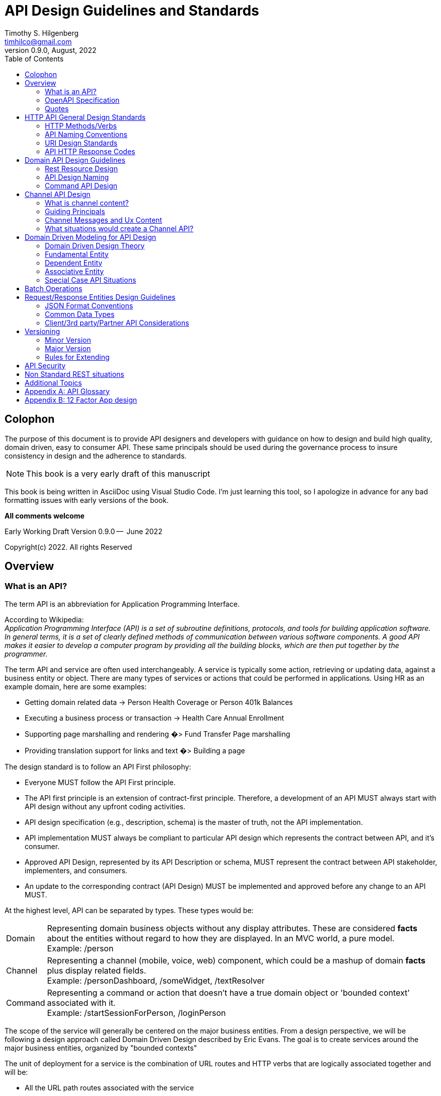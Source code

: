 //:stylesheet: ./resources/default-theme.yml
:doctype: book
= API Design Guidelines and Standards
:author: Timothy S. Hilgenberg 
:email: timhilco@gmail.com
:revdate: August, 2022
:revnumber: 0.9.0
// Custom Variables
:draft-version: 0.9.0
:icons: font
:toc:

[colophon]
= Colophon

The purpose of this document is to provide API designers and developers with guidance on how to design and build high quality, domain driven, easy to consumer API. 
These same principals should be used during the governance process to insure consistency in design and the adherence to standards. 
====
[NOTE] 
This book is a very early draft of this manuscript 
====

This book is being written in AsciiDoc using Visual Studio Code.  
I'm just learning this tool, so I apologize in advance for any bad formatting issues with early versions of the book.


*All comments welcome*

Early Working Draft Version {draft-version} --  June 2022

Copyright(c) 2022. All rights Reserved 

//include::./chapters/Preface.adoc[]

== Overview

=== What is an API?
The term API is an abbreviation for Application Programming Interface. 

According to Wikipedia: +
_Application Programming Interface (API) is a set of subroutine definitions, protocols, and tools for building application software. 
In general terms, it is a set of clearly defined methods of communication between various software components. 
A good API makes it easier to develop a computer program by providing all the building blocks, which are then put together by the programmer._

The term API and service are often used interchangeably. 
A service is typically some action, retrieving or updating data, against a business entity or object. 
There are many types of services or actions that could be performed in applications. 
Using HR as an example domain, here are some examples:

* Getting domain related data -> Person Health Coverage or Person 401k Balances
* Executing a business process or transaction -> Health Care Annual Enrollment
* Supporting page marshalling and rendering �> Fund Transfer Page marshalling
* Providing translation support for links and text �> Building a page

The design standard is to follow an API First philosophy:

* Everyone MUST follow the API First principle.
* The API first principle is an extension of contract-first principle. 
Therefore, a development of an API MUST always start with API design without any upfront coding activities.
* API design specification (e.g., description, schema) is the master of truth, not the API implementation.
* API implementation MUST always be compliant to particular API design which represents the contract between API, and it's consumer.
* Approved API Design, represented by its API Description or schema, MUST represent the contract between API stakeholder, implementers, and consumers.
* An update to the corresponding contract (API Design) MUST be implemented and approved before any change to an API MUST.

At the highest level, API can be separated by types. These types would be:

[horizontal]

Domain:: Representing domain business objects without any display attributes. These are considered *facts* about the entities without regard to how they are displayed. 
In an MVC world, a pure model. +
Example: /person

Channel:: Representing a channel (mobile, voice, web) component, which could be a mashup of domain *facts* plus display related fields. +
Example: /personDashboard, /someWidget, /textResolver

Command:: Representing a command or action that doesn't have a true domain object or 'bounded context' associated with it. +
Example: /startSessionForPerson, /loginPerson

The scope of the service will generally be centered on the major business entities. 
From a design perspective, we will be following a design approach called Domain Driven Design described by Eric Evans. 
The goal is to create services around the major business entities, organized by "bounded contexts"

The unit of deployment for a service is the combination of URL routes and HTTP verbs that are logically associated together and will be:

* All the URL path routes associated with the service
* All the HTTP verbs need to act on the resources (GET, PUT, POST)

The goal is to keep the service scope to do one thing well. 
This allows the service to be easily reusable and deployable. 
In general, the scope of the service should center on a business entity. 
However, it is acceptable to have multiple logical service implementations deployed into a single executable.

=== OpenAPI Specification
Every API MUST be described using an API description format. 
The API description format used MUST be the OpenAPI Specification (formerly known as Swagger Specification) version 3.0.
Every API description MUST be approved by API Governance and published in an appropriate API design repository. 
The spec SHOULD also be stored in version control system in the same repository as the API implementation. 
A code repository will not be created unless it has been approved by API Governance. 
_Any time a new URL and HTTP method is designed, it SHOULD go through the governance process for review.
 
=== Quotes
_An API signature should read like the *elevator speech* of the operations function/feature/purpose -  should be domain related, not a technical implementation.
It can be read from right to left to make sure it makes good sense_  - Tim Hilgenberg

_APIs should be easy to use and hard to misuse. 
It should be easy to do simple things, possible to do complex things; and impossible, or at least difficult, to do wrong things_ -  Joshua Bloch

_Keep APIs free of implementation details.
They confuse users and inhibit flexibility to evolve. 
It isn't always obvious what an implementation detail. 
Be wary of overspecification_ - Joshua Bloch

== HTTP API General Design Standards
The following section provides the design standards for creating an HTTP REST based API. 
These are the more technical specifications for HTTP related API and are more implementation related. 
These can apply to any domain and are specific to HTTP. 
There is a separate section below that discusses the guidelines related to designing good domain API.

=== HTTP Methods/Verbs
REST API follow the standard HTTP methods (GET, PUT, POST, DELETE) used in general web site browser�s implementations. 
Using this model, it provides a level of connectedness, simplicity and standardization followed in the HTTP web environment.

[horizontal]
GET:: SHOULD be used to retrieve data from the resource data store for inquiries. 
If the business object is not being mutated, this verb should be used. 
This is similar to a SQL SELECT.
* There may be situations when the API request data is large and complex. 
If this case the POST method (overloaded POST) may be appropriate.
In this case one would put the verb *get* prepended to the resource name. +
Example:  POST /api/<Resource>/get
* If this occurs, the designer should explore all possibilities to reduce the complexity of the request data.
* Personal Identification Information (PII) data should never be path variable on the URL. 
If PII data, like a person identifier, is required input into a GET call, a POST method should be considered. 
In this case, the data is placed in the request and would then be encrypted.

* _Add note about *meta* and add section later_

POST:: SHOULD be used to create new resources in the data store.
As mentioned above, there may be special circumstance where a GET is implemented as a POST

PUT:: SHOULD be used to update resources in the data store.
There may be situations where the PUT may not be sufficient to describe the update action that needs to take place. 
This will probably occur in business process update situations, where an additional �action� needs to be provided.
In this case, the additional *action* can be part of the request body in the PUT or a path variable
If a path variable, the action would be placed at the end of the path 

DELETE:: SHOULD be used to delete a resource in the data store.

PATCH:: is not used to do partial resource updates. PUT should be used to update a resource (Note: This may need to be revisited if PATCH becomes more popular for partial updates)

*OPTION* and *HEAD* are not used in the API

=== API Naming Conventions

==== General Naming Rules
* Use American English
* Don't use acronyms
* Stay away from abbreviations
* Avoid generic terms like util, data, info, or text as part of any name
** Be specific as possible and prefix with the entity name (personId, widgetText)
** Words like _common_ or _util_ should be avoided
* Use camelCase not snakeCase ('_') or dashes ('-'') unless stated otherwise
** Dashes between words is not permitted unless approved - see below for permitted uses of dashes in names

==== Qualities of a good name
* A good name is concise.
A good name need not be the shortest it can possibly be, but a good name should waste no space on things which are extraneous. 
Good names have a high signal to noise ratio.
* A good name is descriptive.
A good name should describe the application of a variable or constant,_not_ their contents. 
A good name should describe the result of an API, or behavior of a REST Operation, _not_ its implementation. 
A good name should describe the purpose of a API, _not_ its contents. The more accurately a name describes the thing it identifies, the better the name.
* A good name should be predictable.
You should be able to infer the way a service will be used from its name alone. 
This is a function of choosing descriptive names, but it also about following tradition. 

==== Naming Proverbs/Quotes

* _Poor naming is symptomatic of poor design_ -  Dave Cheney
* _Good naming is like a good joke, if you have to explain it, it's not funny_ - Dave Cheney
* _Names matter - Strive of intelligibility, consistency, and symmetry. 
Every API is a little language, and people must learn to read and write it. 
If you get an API right, code will read like prose._ - Joshua Bloch

=== URI Design Standards 

==== URI Standard Components
The following components make up a valid URI for calling the REST service:

.URI Component Table
[width= 80%, options=header]
|================================
| Component | Description
|Server endpoint | Generally, the Gateway URL. 
For gateway implementations, this is the API gateway server endpoint
|'api' | Constant
| Major Version Number ('V2' or 'V3') |
If omitted, then it is considered Version 1. 
This is only the major version of the API. 
Minor versions are not permitted in the URI
| 'channel' (Optional) | Constant
If the API is categorized as a 'channel' API
|Service Name | This is the name of the implementation service. 
* For container based environments, like Docker, this is the container(docker) service name
* For the container based environments, the recommendation for the service name is it MUST be all lower case
* It is ok to treat this name as singular. For example, '/enrollment/enrollments' is permissible.
|REST Resource |
For Domain and Channel API, Pair combinations consisting of: +

* *Domain Entity* - should be plural +
* *Primary Key* - used to identify a specific resource. If omitted, the entire collection is being considered and not an individual business object based on that key. This primarily for GET calls

For command API: +
*Command name* +
See section below for design guidance

|Platform Name  (Optional) |
Used when the domain resource is common across platforms and the URI needs to be routed to that specific platform. Not used if platform agnostic
|================================

.Examples:

* Service Routing -> http:/<gatewayEndpoint>/api/v2/enrollment/enrollments
* Platform -> http:/<gatewayEndpoint>/api/v2/enrollment/enrollments/platformX
* Multiple Resources & Primary Keys -> http:/<gatewayEndpoint>/api/v2/enrollment/personEnrollments/{businessProcessReferenceid}/plan/{planId}/aPlatform

==== URI Naming Standards
* Every URI MUST follow the general rules for camelCase naming. 
** Hyphens (-) SHOULD NOT be used to delimit combined words
* A URI MUST NOT end with a trailing slash (/).
** Example: A well-formed URL Example: /plan/1234
* In addition to general naming Rules, URI Variable names MUST follow the RFC6570 specification. That Is, the variable names can consist only from ALPHA / DIGIT / "_" 
* Per RFC6570 Hyphen (-) is NOT legal URI variable name character. +
Example :A well-formed URI Template Variable Example: /enrollment/personEnrollments/{businessProcessReferenceNumber}/plan
* HTTP Headers
** Every HTTP Header SHOULD NOT use Hyphenated-Pascal-Case. 
** A custom HTTP Header SHOULD NOT start with X- (RFC6648)

==== Query Parameters and Path Fragments
* Every URI query parameter or fragment MUST follow the general rules. 
* Also, they MUST NOT clash with the reserved query parameter names. The following are reserved words:
** offset - used for collection pagination
** limit - used for collection pagination
** first - ??
** last - ??

==== Pagination
* Query Parameters
   The following are reserved words are used to position the request in the collection:
** offset  - Position in the cursor for the request (Alternate: page)
** limit  - Maximum number to return (Alternate: per-page)
** first - ??
** last - ??

* Response Fields
** Total - Total Number in  cursor
** Per-Page - Number of resources in response
** Page - usedPage number in cursor
** Link - Used if following HATEOUS

==== Additional Special Cases
* Overloaded POSTs - Add '/get' to end pf the URL path
* Data Views of large business objects - Special views of domain API - Add 'view/<viewName>''
* If the view input is considered optional, it would be best to make it a Query Parameter, not a Path Parameter
* Query Parameters for GET inputs (Optional)
*** POST and PUT - Http Request Body contains inputs
*** Primarily used for non-primary key retrieval/filtering (where predicate)

=== API HTTP Response Codes

While designing a REST API, DON'T just use 200 for success or 404 for error. 
Every error message needs to be customized as NOT to reveal any unnecessary information. H
ere are some guidelines to consider for each REST API status return code. 
Proper error handle may help to validate the incoming requests and better identify the potential security risks.

.HTTP Status Code - ErrorTable
[width= 80%, options=header]
|================================
|HTTP Status Code | Description
|200 - OK | Request was successful
|201 | Request was successful and resource created
|204 | Request was successful and no content is returned
|400 - Bad Request |The request is malformed, such as message body format error.
|401 - Unauthorized | Wrong or no authentication ID/password provided.
|402 - For async requests ???? |
|403 - Forbidden | It's used when the authentication succeeded but authenticated user doesn't have permission to the requested resource
|404 - Not Found | When a non existent resource is requested
|405 - Method Not Allowed | The error checking for unexpected HTTP method. 
For example, the RestAPI is expecting HTTP GET, but HTTP PUT is used.
|409 - Conflict |
|422 | There is something invalid or missing in the request body.
|429 - Too Many | The error is used when there may be DOS attack detected or the request is rejected due to rate limiting
|500 | Server encountered an unexpected condition which prevented it from fulfilling the request
|503 | Server timed out when processing the request
|================================

== Domain API Design Guidelines
At the highest level, the APIs are separated into types. These types would be:

[horizontal]
Domain:: Representing domain business objects fields without any display fields. 
In an MVC world, a pure model. +
Example: /person
Channel:: representing a channel component, which could be a mashup of domain fields plus display related fields. +
Example: /personDashboard, /someWidget, /textResolver
Command:: representing a command or action that doesn't have a 'bounded context' associated with it. Example: /startSessionForPerson, /loginPerson

Initially, we will only denote the 'channel' in the URL name

The Domain and Channel API are noun based. 
So, to distinguish domain API from channel API, we will add the path name of '/channel'  to the URL.

* If the URL REST resource is a noun and does not have the word channel in the path, it is considered a domain API.
* If the URL REST resource is a noun and does have the word channel in the path, it is considered a channel API.
* If the URL REST resource starts with a verb, it is considered a command API.

The path words '/api' will denote these URLs are api based versus a general Ux web requests and will be placed between the Base URL Context and the Rest Resource Name

The last level would be what we consider the REST resource or the bounded context. 

API version would be part of the URL and is to be put between the 'api' path and the resource name path

=== Rest Resource Design
The Rest Resource or 'bounded context' will identify the business object related to the desired action.
 

====
[IMPORTANT]

The format for the REST resource is a series (one of more) of the following: +
      "bounded context name"/{primary key}
====

Bounded contexts will have a single entity root identified by a primary identity key(s). 
If key is considered PII data, the {primary key} or {id} would be placed in an encrypted session token

* Only bounded contexts and ids can be part of the resource. 
If the business object is split up and still has the same id as the parent level, we will not split the name.
** For example, personHealth would not be /persons/health, since health is not a bounded context with a different key than person
* If the bounded context is an association between two bounded contexts, one should have multiple pairs, one for each primary key of the association.
* If a component does not have a primary id that meets the bounded context rules, it should not be in the REST resource
* In the URL, the "bounded context name" should be plural. 
This positions the API to return collections for the bounded context

=== API Design Naming
For domain API, it should be would the high level independent business objects and one nested level lower:

* Primary - person, plan, client, activity, person Activity
* Subcategory , same id - personWealth, personHealth

For channel API , it could be the UX component or widget object:

* Examples: personDashboard. contribution Change Conversation

For command API, it would represent the verb or action being taken:

* Examples: logonPerson, startSessionForPerson, search

==== Design Considerations
* Rest resource names should be plural and end with an 's' to denote a collection. 
No need to define the true plural (People for persons)
** If {id} is defined, only the document associated with the id will be retrieved
** If no {id} is defined, the entire collection is considered.
** Any filtering would be defined in a query parameter
* Except for command API, only the 4 HTTP verbs can be used - GET,PUT,POST, DELETE
** Resource names should not contain any verbs (get, update, revise)
** There are some exceptions described below
* Resource names will follow domain driven design modeling approach for defining REST resource
** If a framework ins being used, will favor following a domain design taxonomy over a framework's REST approach 
** Will not follow a Odata/SQL like language-based approach to get data. This is where the Rest API is treated like a declarative SQL statement. This approach is more complex and provides way to much flexibility
** Makes it hard to create a concrete specification
** Opens up some potential data security issues and access control to data
* If the request is bringing back a collection, we will use Cursor based processing names placed in query parameters (paging, skipping).
** For example, if a 'clients' API is bringing back a list, one would navigate through the list, by skipping 'x' number of records -> /clients?skip=20;page=10 would bring back 10 objects, starting with the 21st object in the list

=== Command API Design

==== Guiding Principals

* Any command API should end with a verb-oriented resource name.
* Two types:
** Algorithmic - POST - No change in state
** Status or State change - PUT - Changing the state of an entity, not the descriptive attributes 

== Channel API Design

This chapter is only appropriate is the company is planning on using API to drive the rendering of of the Ux interface.

=== What is channel content?
* Channel field/content is a description or explanation of a domain 'fact':
* Domain data transformed Into the Client's 'Communication Voice' 
* Content being provided In the preferred language of the person
* Rendered in the appropriate device capabilities or medium
** Web Browser
** Mobile Native Application
** Voice Assistant (Alexa)
** Communication - Paper, Email, Text

The above should be maintained by the channel platform layer, except for content related to:
* Legally bound messages that cannot be changed or excluded
* Small descriptive attributes that give human connection to an internally created identifier 

=== Guiding Principals
* The domain API should deliver raw data facts, independent of the channel or device they are rendered on
* The channel API is responsible for what is shown, where and how it's displayed and what content to communicate
** In addition, it is responsible for gather user input to drive business processes
* With the trend to more voice assistant, one should ask how the domain fact would be rendered in a voice mode. 
This helps focuses on the domain data and less on how it is being rendered in the device. 
For example, a voice system doesn't leverage any formatting of zip codes, phone number or currency. 
The rendering device channel API would be where the device aspects are injected.

=== Channel Messages and Ux Content
* In general, all content should be stored, managed and retrieved by the channel API
* The channel API should support different languages and the formatting of country values (currency, dates, etc)
* If the data is currently in an external content management system, then it is the responsibility of the channel API to retrieve and manage.
* If any piece of content being shown to the user is greater the 30 characters, then it is the responsibility of the channel/device to manage.
** The domain API will provide a identifier or 'messageLabel' to link which piece of content to assemble and show. 
The actual content will be the responsibility of the channel API.
* The only expectations are:
** Business object descriptions (i.e. plan descriptions, etc). 
These will be provided by the domain API, if it is defined in the domain as a description, then it would be provided by the domain layer.
** Footnotes or Legally required content required by law

=== What situations would create a Channel API?
The following situations would lend themselves to creating a channel API versus a domain API:

.Data Marshalling for UI widgets/components  

* This type of API is created when there is a need to combine domain data with display and navigational directives. 
The marshalling of these sources is a precursor to rendering and passed on to components like Angular for rendering.
* The sources could be domain API, data from UX configuration data bases and calls to third party. 
* Since these API are going over a network, the granularity of the 'widgets' is important. We probably want to avoid API for smaller Ux controls and even tiles. 
The proper granularity is:
** A collection of control creating something like a dashboard or navigational component
** A key UX page, like a Home Page or Domain Landing Page 
** A series of pages that make up a business process conversation or drill down inquiry flow
* The bounded context and primary key for these components are likely to be:
** ComponentID for major UX components 
** PageId for key UX pages
** Conversation or FlowId for multi-page flows
** The pattern here might be a combination of:
** WidgetConfiguration service call for configuration (text, links, expressions) for the widget being displayed, plus
** A domain call leveraged by the widget
** Then the service would be responsible for mashing the two components together.


.Domain API aggregation

* This type of API is created when there is a need to aggregation of two or more domain bounded contexts. 
At the domain level, the resource will be very strictly organized around primary 'bounded contexts' and their primary keys. 
For example, if there is a desire to combine some person data and a person's defined contribution data, a channel API can be created that would call both of the domain API and provide an aggregated response. 
There are two types of aggregation:
** Aggregation across multiple bounded contexts with the same primary key, PersonId to PersonId
** Aggregation with two different bounded context with a connected key. For example, an API that would combine a person plan participation with a plan's provisions -  PersonId+PlanId to PlanId

* Special channel aggregation views for 3rd parties and partners 
** These API would be similar to the Domain API or Aggregated Domain API, but would be for external 3rd parties and partners. In addition, selected special components could also have their own set of channel or 'integration' API.

.Content Management API
* These API would be centered on the needs of Content Management. The types of content that could be provided as services would be:
** Text resolvers for client specific symbolic replacement
** Link resolvers
** Document/Content for Language translation
** Others

* The key concern with these API is granularity. It doesn't make sense to make a single call for a single word or link. In these cases, it might be best to create an underlying library, such that the API can process a group of these smaller functions. Either the text or links can be:
** logically grouped and processed together  (Asset Groups, WidgetConfiguration )or
** Be part of some large context, like a Landing Page or page

== Domain Driven Modeling for API Design
The domain API deliver raw data facts, independent of the channel or device they are rendered on

=== Domain Driven Design Theory
From a domain business perspective, there are three types of Business Objects. They typically follow general data base design strategies.

1. Fundamental Entity - Primary independent business objects like, person, plan or client. Will have its own single value primary keys
2. Dependent Entity   - The entity's existence is dependent on the existence of a Fundamental entity. Typically, has a foreign key of the Fundamental entity
3. Associative Entity -    It is the relationship formed by the joining of two Fundamental entities. It may have it's own independent key, but will always have foreign keys to the Fundamental entities.

=== Fundamental Entity
The following is the best practice design for primary independent business entities. A primary independent entity is a business domain object with the following characteristics:

* The entity has a single primary key that uniquely defines the entity
* Examples:
** Person -> Primary Key: personId
** PersonBusinessProcess or PersonActivity -> Primary Key: businessProcessReferenceNumber or actRefNum
** Activity -> Primary Key: ActId
** Document -> Primary Key: documentId
** 

==== URI Design Best Practices

Figure out how to indent

If you are retrieving a specific entity based on its primary key. Will return one instance of the entity:
      GET /businessObjects/{primaryKey}

If you are retrieving a collection of entities based on a group of fields to filter the entire collection. This is considered a non-primary key 'where predicate', where the fields become query parameters:
      GET /businessObjects?queryParm1=value1&queryParm2=value

If you want to retrieve the entire collection. Use 'limit' and 'offset' query parameters if you need to take a 'cursor' approach for large collections
      GET /businessObjects
      
If you want to update a single entity:
      PUT /businessObjects/{primaryKey}
      
If you want to create a single entity. 
Any pre-determined primary key should be put in the request body of POST
      POST /businessObjects
      
If you want to delete a single entity.
      DELETE /businessObjects/{primaryKey}

.Rules
* All resource names should be plural
* All names (resource, query parameters, form fields) should be camel case.
* We highly discourage doing the following with the URL /businessObjects
** Bulk insert (POSTs)
** Bulk update (PUTs)
** Bulk deletes (DELETEs)

=== Dependent Entity
A Dependent Entity is created when the is a parent-child relationship. The Dependent Entity�s existence is dependent on the existence of the parent. It can not stand alone

Two types of Parent-to-Child Relationships:
* One Parent to Many Children
* One Parent to only One Child

.Rules
* They follow all the parent rules
* If there is a collection of dependents for a given parent, 
** All children entities can be part of the request/response of the parent API
** If the request is based on a single child, the key of the child should be an optional query parameter for GETs and the request for PUTs/POSTs/Deletes. The key should not be a path parameter.

=== Associative Entity
An Associative Entity is created by the union of two Fundamental Entities. The relationship is typically Many-to-Many, but it can be One-to-One. These entities act like a Fundamental entity , but will have both primary keys.

.Rules
* They follow all the Fundamental Entity Rules
* In general, both primary keys of the Fundamental Entities can be on path parameters
* The entity itself can have dependent entities from the join and follow the above dependent rules
* There are situations where the API can navigate from one side of the relationship. 
** In this case, the other side is a collection of that entity with the primary key as a key into that map.
** For example, in a Person-Plan Associative relationship, if only the person primary key is known, an API can bring back the collection of Plans, with the PlanId the key of that collection.

=== Special Case API Situations
Asynchronous Task --> Work in Progress
If an API operation is asynchronous, but a client would like to  track its progress, the response to such an asynchronous operation MUST always return. A HTTP response status code of  202 - Accepted together with an application/json representation of a new task-tracking resource.

.Task Tracking Resource
* The task-tracking resource SHOULD convey the information about the status of an asynchronous task.
* Retrieval of such a resource using the HTTP GET Request Method SHOULD be designed as follows:
** Task is Still Processing
*** Return 200 OK and representation of the current status.
**Task Successfully Completed
*** Return 303 
** Task Failed
*** Return 200 OK with the problem detail information in the response header on the task has failed.

.Design Note
* The asynchronous operation task-tracking resource can be either polled by client or the client might initially provide a callback to be executed when the operation finishes.

* In the case of callback, the API and its client MUST agree on what HTTP method and request format is used for the callback invitation.

== Batch Operations
.Processing Similar Resources
An operation that needs to process several related resources in bulk SHOULD use a collection resource with the appropriate HTTP Request Method. When processing an existing resource, the request message body MUST contain the URLs of the respective resources being processed.

.Results of Bulk Operation
Every bulk operation MUST be atomic and treated as any other operation.

The server must implement bulk requests as atomic. If the request is for creating ten addresses, the server should create all ten addresses before returning a successful response code. The server should not commit changes partially in the case of failures.

DO NOT USE "POST Tunneling."
Every API MUST avoid tunneling multiple HTTP Request using one POST request. Instead, provide an application-specific resource to process the batch request.

Non-atomic Bulk Operations
Non-atomic bulk operations are strongly discouraged as they bring additional burden and confusion to the client and are difficult to consume, debug, maintain and evolve over the time.

The suggestion is to split a non-atomic operation into several atomic operations. The cost of few more calls will be greatly outweighed but the cleaner design, clarity and easier maintainability.

However, in such an operation has to be provided such a non-atomic bulk operation MUST conform to the following guidelines.

Non-atomic bulk operation MUST return a success status code (e.g. 200 OK) only if every and all sub-operation succeeded.

If any single one sub-operation fails the whole non-atomic bulk operation MUST return the respective 4xx or 5xx status code.

In the case of a failure the response MUST contain the problem detail information about every sub-operation that has failed.

The client MUST be aware that the operation is non-atomic and the even the operation might have failed some sub-operations were processed successfully.

.Search Requests
A search (filter) operation on a collection resource SHOULD be defined as safe, idempotent and cacheable, therefore using the GET HTTP request method.

Every search parameter SHOULD be provided in the form of a query parameter. In the case of search parameters being mutually exclusive or require the presence of another parameter, the explanation MUST be part of operation's description.

.Alternative Design
When it would be beneficial (e.g. one of the filter queries is more common than another one) a separate resource for the particular query SHOULD be provided. In such a case, the pivotal search parameter MAY be in the form of a path variable.

== Request/Response Entities Design Guidelines
=== JSON Format Conventions
Any JSON-based message MUST conform to the following rules:

* All JSON field names MUST follow the Naming Conventions (camelCase, American English, etc.)
* Field names MUST be ASCII alpha num characters, 
** Underscore (_) or dollar sign ($) should only be used in special approved cases
* Boolean fields MUST NOT be of null value
* Fields with null value SHOULD be omitted
* Empty arrays and objects SHOULD NOT be null (use [] or {} instead)
* Array field names SHOULD be plural (e.g. "plans": [] )

=== Common Data Types

The following standards apply to common data types:

* Date and Time Format
** Date and Time MUST always conform to the ISO 8601 format e.g.: 2017-06-21T14:07:17Z (date time) or 2017-06-21 (date), it MUST use the UTC (without time offsets).
* Duration Format
** Duration format MUST conform to the ISO 8601 standard e.g.: P3Y6M4DT12H30M5S (three years, six months, four days, twelve hours, thirty minutes, and five seconds).
* Time Interval Format
** Time Interval format MUST conform to the ISO 8601 standard e.g.: 2007-03-01T13:00:00Z/2008-05-11T15:30:00Z.
* Numbers will be provided in the domain API as real numbers with imbedded decimal points
* Language Code Format
** Language codes MUST conform to the ISO 639 e.g.: en for English.
* Country Code Format
** Country codes MUST conform to the ISO 3166-1 alpha-2 e.g.: DE for Germany.
* Currency Format
o Currency codes MUST conform to the ISO 4217 e.g.: EUR for Euro.
* Field Formatting
** In general, formatting should be done by the channel based on language and locale. Fields like:
*** Zipcode
*** Currency
*** Dates
**** The only exceptions are:
*** Full Name formatted
*** Phone number formatted


.Simple Math
* Numbers will be provided in the domain API as real numbers with imbedded decimal points
* The channel API should be responsible for simple math - addition, subtraction. Multiplication and division
** Given floating point issues in the programming model, it would be allowable to provide some complex calculation involving multiplication and division.
** The channel API should be responsible for simple data and time math, where domain policy and variation by client do not apply

.Separation of Concerns
Every API using HTTP/S API MUST precisely follows the concern separation of an HTTP message:

* A resource identifier - URI MUST be used to indicate identity only
* HTTP request method MUST be used to communicate the action semantics (intent and safety)
* HTTP response status code MUST be used to communicate the information about the result of the attempt to understand and satisfy the request
* HTTP message body MUST be used to transfer the message content
* HTTP message headers MUST be used to transfer the metadata about the message and its content
* URI query parameter SHOULD NOT be used to transfer metadata

.Example 1
The rule:

A resource identifier�URI MUST be used to indicate identity only implies there MUST NOT be any information about the representation media type, version of the resource or anything else in the URI.

For example, URIs /greeting.json or /v2.1.3/greeting are illegal as they are not used for identification of a resource only but they convey the information about representation format or version. URIs are not meant to carry any other information but the identifier of the resource.

.Example 2
The rule:

HTTP message body MUST be used to transfer the message content implies an HTTP GET request MUST NOT use HTTP message body to identify the resource. 

For example, a request:

GET /greeting HTTP/1.1
Content-Type: application/json
...
{
"filter": "string"
"depth": 3
}

is not acceptable (ignoring the fact that HTTP GET method shouldn't have the body). To express identity use URI and query parameters instead e.g. /greeting?filter=string&depth=3 .

Keep things simple while designing by separating the concerns between the different
parts of the request and response cycle. Keeping simple rules here allows for greater
focus on larger and harder problems.

Requests and responses will be made to address a particular resource or collection.
Use the path to indicate identity, the body to transfer the contents and headers to
communicate metadata. Query params may be used as a means to pass header
information also in edge cases, but headers are preferred as they are more flexible and
can convey more diverse information.
- Heroku HTTP API Design Guide


=== Client/3rd party/Partner API Considerations
When dealing with a client or 3rd Party or partner, who would like to consumer any domain-based API, the following best practices apply:

* In general, there is only one domain inquiry API for each domain. 
** The current list of domains is person, worker, person+worker, DC, DB, HM and RA - Reimbursement Account.
** There may be reasons for size of API response and performance considerations that we would create subset views of the full set of inquiry data for a domain
* If we decide to create a 'view' of the domain API for a channel, 3rd party, partner or client, we will create a channel faCade API that would call the domain API and transform/map that data into the response of that channel API. 
This will create two types of API:
** General subset channel views for any consumer
** Client/Partner Specific channel view
* If we want to restrict/provide a view to a specific client or partner, a client/partner specific channel API would need to be created and we would apply our new Access Control such that only that consumer can access that view.


== Versioning

The REST API is not a static entity. As one adds more domain data attributes and additional source platforms, the APIs for a given resource will continue to evolve. 
As one makes changes to the API request and response structures, one needs to be mindful of how it affects the consumers of the API. 
The company needs to have a versioning strategy that allows them to evolve the API quickly without forcing major changes on the consumers. 
As the number of consumer start to grow, this will be ever more important. 
We do not want to be in a position where the consumers must make change based on a schema version change. The goal is to decouple the consumer/provider development chain, allowing the consumers to upgrade at their own pace and the API to evolve independent of the consumers.

The approach is to implement a major version/minor version strategy. 
To accomplish this, we will be focused on backward compatibility. 

If the API structures need to change and the change is backward compatible to the consumer, 
then this will constitute a minor version change.

If the API structures need to change and the change is not backward compatible to the consumer, 
 then this will constitute a major version change.

From a naming perspective, we will follow the naming best practice of {major version}.{minor version}. Since we are using JSON, we will have more flexibility

=== Minor Version
For a change to be considered a minor version, it must be backward compatible. 
If so, it should have no material impact on the consumer, unless they want to consume the new changes. Our goal is to encourage minor versions and avoid major versions. 
Since we are using JSON, we will have more flexibility on creating minor versions over the current SOAP WSDL operation specification.

A minor version can be implemented if it meets the following requirements:

* On request fields, the field can be considered 'optional'
* Fields are moved or added within a sub document section (JSON Object: person, contact) or moved within the same type of structure  - flat/non array or array/map 
* A field is deprecated but not removed.

If a minor version is created, 

* The major release number will remain the same
* The endpoint URL will remain the same
* It will be added to the version numbering as a 'dot' release, adding one to the prior minor release number
* The schema version field inside the response body will be changed to indicate the new version number

=== Major Version
If a data change breaks backward compatibility with any consumer, it will create a new major version. 
Our goal is to not force a consumer to make a change at the same time the new version is deployed. 
The guiding principle of a major version is to clean up any issues cause by the creation of redundant fields and deprecated fields which should be removed. 
The goal is to not have more than once per year, primarily focused on cleanup.

A major version must be implemented if it meets the following requirements:

* On request fields, the field is considered 'required'
* A field changes its data type (e.g. number to string) 
* Should never change - Direction is to create a new field
* A field is removed
* Deprecated field should be removed after two or more minor releases
* Once a year, cleaning up stuff
* Fields are moved from a flat structure to an array/map structure or array to flat.

If a major version is created, 

* The major release number will increase by one
* A new endpoint URL will be created with the major version number - 'V2'
* The minor version number will be set to zero
* The response Version inside the response body will be changes to indicate the new version number, will denote the complete version number, major and minor

=== Rules for Extending
Any modification to an existing API MUST avoid breaking changes and MUST maintain backward compatibility.

Any change to an API MUST follow the following Rules for Extending:

* You MUST NOT take anything away (related: Minimal Surface Principle, Robustness Principle)
* You MUST NOT change processing rules
* You MUST NOT make optional things required
* Anything you add MUST be optional (related Robustness Principle) 

.API version implementation - URL based.

The initial POV will be to:

* Put the major version on the base URL between the base endpoint and the resource name.
** /{BaseURL}/api/{version number}/{resource}?{query parameters}
* The major version and minor version will be denoted on the response of the API response structure
* It will contain the {major version} dot{ minor version} (e.g. 2.1, 3.2)
** Like Maven, do we need additional attributes, like Release Candidate or Snapshot with a date timestamp 
** If a combination of URL route and HTTP verb is being deprecated (i.e still working, but has an end of life date), then the API response should provide that information.
* If in a future version, the API (route and Verb) are disabled (i.e no implementation), then the service should return an HTTP status code of: 410 � Gone

== API Security
Security stuff goes here

== Non Standard REST situations

Overloaded POST for GETS
Query Requests with Large Inputs

While HTTP doesn't impose any limit on the length of a URI, some implementation of server or client might have difficulties handling long URIs (usually URIs with many or large query parameters)

Every endpoint with such a URI MUST use the HTTP POST Request Method and send the
query string in HTTP Request Message body.

Recommendation: Add the word /get to the end to denote it is truly a GET

====
[NOTE]
Since this operation is safe and idempotent, using the POST method violates
the HTTP protocol semantics and results in loss of cache-ability.
====

== Additional Topics

.Robustness
Every API implementation and API consumer MUST follow Postel's law:

Be conservative in what you send, be liberal in what you accept.
- John Postel

That is, send the necessary minimum and be tolerant as possible while consuming another service (tolerant reader).

.Minimal API Surface
* Every API design MUST aim for a minimal API surface without sacrificing on product requirements. 
* API design SHOULD NOT include unnecessary resources, relations, actions or data. 
* API design SHOULD NOT add functionality until deemed necessary (YAGNI principle).

.Input Validation
Everything you know about input validation applies to RESTful web services, but add 10% because automated tools can easily fuzz your interfaces for hours on end at high velocity  Help the user input high-quality data into your web services, such as ensuring a Zip code makes sense for the supplied address, or the date makes sense. 
If not, reject that input. Also, make sure that the output encoding is robust for your application. 
Some other specific forms of input validations need to be implemented:

* Secure parsing: Use a secure parser for parsing the incoming messages. If you are using XML, make sure to use a parser that is NOT VULNERABLE to XXE and similar attacks.
* Strong typing: It's difficult to perform most attacks if the only allowed values are true or false, or a number, or one of a small number of acceptable values. Strongly type incoming data as quickly as possible.
* Validate incoming content-types: When POSTing or PUTting new data, the client will specify the Content-Type (e.g. application/xml or application/json) of the incoming data. 
The server SHOULD NEVER assume the Content-Type; it SHOULD ALWAYS check that the Content-Type header and the content are the same types. 
A lack of Content-Type header or an unexpected Content-Type header SHOULD result in the server rejecting the content with a 406 Not Acceptable response.
* Validate response types: It is common for REST services to allow multiple response types (e.g. application/xml or application/json, and the client specifies the preferred order of response types by the Accept header in the request. 
DO NOT simply copy the Accept header to the Content-type header of the response. 
Reject the request (ideally with a 406 Not Acceptable response) if the Accept header does not specifically contain one of the allowable types. Because there are many MIME types for the typical response types, it's important to document for clients specifically which MIME types should be used.
* XML input validation: XML-based services MUST ensure that they are protected against common XML-based attacks by using secure XML-parsing. This typically means protecting against XML External Entity attacks, XML-signature wrapping etc (Note XML is not a standard protocol at this time. JSON is preferred)

.Safe Methods
As per HTTP specification, the GET and HEAD methods should be used only for retrieval of resource representations - and they do not update/delete the resource on the server. 
Both methods are said to be considered 'safe'. 
This allows user agents to represent other methods, such as POST, PUT and DELETE, in a special way, so that the user is made aware of the fact that a possibly unsafe action is being requested - and they can update/delete the resource on the server and so should be used carefully.

.Idempotent Methods
The term idempotent is used more comprehensively to describe an operation that will produce the same results if executed once or multiple times. 
This is a beneficial property in many situations, as it means that a transaction can be repeated or retried as often as necessary without causing unintended effects. 
With non-idempotent operations, the algorithm may have to keep track of whether the operation was already performed or not. 
In HTTP specification, The methods GET, HEAD, PUT and DELETE are declared idempotent methods. 
Other methods OPTIONS and TRACE SHOULD NOT have side effects, so both are also inherently idempotent.

 
[appendix]

== API Glossary
API
An application program interface, which defines a collection of �REST Operations� centered around a logical business concept - domain object, domain transaction or channel component. Mostly focused on a REST protocol and interface design. A deployed service in Docker is typically based on a single API .

REST Operation
A combination of a web resource URL and HTTP Method (GET, POST, PUT, Delete) A logical functional service, feature or component. This sometimes called a service or operation.

Channel API
A REST API based on the display and flow component in the various channels. The resources are a mashup of domain facts obtained from the domain API and channel related components, called �widget�. It is not the HTML displayed in the device, but the input into the creation of HTML leading to the rendering on the device. The objects managed by these API are primarily the display 'widget' presented to the user. They do not perform any inquiry or transactions, delegating that work to the domain API. 


Domain API
A REST API based on the business�s domain objects, independent of channel. These API support the processing core of the business domain, supporting both inquiry and transaction needs. The high level business objects include person, worker, and participation experience in benefits plans. They also include the business process and supporting documents that manage a person�s benefits.
* Inquiry 
* Transaction

Microservice
An architectural approach for service design based on smaller components and deployment independence

Deployed Service
A Spring Boot base code base deployed in a Docker based container based primarily on  a API or subset of an API

API Protocols
* REST - HTTP/JSON
* SOAP -  HTTP/WSDL/XML

[appendix]
== 12 Factor App design
Taken from web site : https://12factor.net/ 

Introduction
In the modern era, software is commonly delivered as a service: called�web apps, or�software-as-a-service. The twelve-factor app is a methodology for building software-as-a-service apps that:
* Use�declarative�formats for setup automation, to minimize time and cost for new developers joining the project;
* Have a�clean contract�with the underlying operating system, offering�maximum portability�between execution environments;
* Are suitable for�deployment�on modern�cloud platforms, obviating the need for servers and systems administration;
* Minimize divergence�between development and production, enabling�continuous deployment�for maximum agility;
* And can�scale up�without significant changes to tooling, architecture, or development practices.
The twelve-factor methodology can be applied to apps written in any programming language, and which use any combination of backing services (database, queue, memory cache, etc).

Background
The contributors to this document have been directly involved in the development and deployment of hundreds of apps, and indirectly witnessed the development,
 operation, and scaling of hundreds of thousands of apps via our work on the Heroku platform.
This document synthesizes all of our experience and observations on a wide variety of software-as-a-service apps in the wild. It is a triangulation on ideal practices for app development, paying particular attention to the dynamics of the organic growth of an app over time, the dynamics of collaboration between developers working on the app�s codebase, and�avoiding the cost of software erosion.

Our motivation is to raise awareness of some systemic problems we�ve seen in modern application development, to provide a shared vocabulary for discussing those problems, and to offer a set of broad conceptual solutions to those problems with accompanying terminology. The format is inspired by Martin Fowler�s books�Patterns of Enterprise Application Architecture�and�Refactoring.
Who should read this document?
Any developer building applications which run as a service. Ops engineers who deploy or manage such applications.



The Twelve Factors
I. Codebase
One codebase tracked in revision control, many deploys

II. Dependencies
Explicitly declare and isolate dependencies

III. Config
Store config in the environment

IV. Backing services
Treat backing services as attached resources

V. Build, release, run
Strictly separate build and run stages

VI. Processes
Execute the app as one or more stateless processes

VII. Port binding
Export services via port binding

VIII. Concurrency
Scale out via the process model

IX. Disposability
Maximize robustness with fast startup and graceful shutdown

X. Dev/prod parity
Keep development, staging, and production as similar as possible

XI. Logs
Treat logs as event streams

XII. Admin processes
Run admin/management tasks as one-off processes




